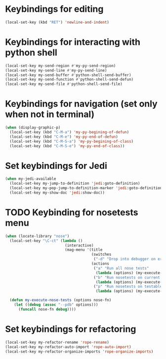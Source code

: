 * Keybindings for editing
  #+begin_src emacs-lisp
    (local-set-key (kbd "RET") 'newline-and-indent)
  #+end_src


* Keybindings for interacting with python shell
   #+begin_src emacs-lisp
     (local-set-key my-send-region #'my-py-send-region)
     (local-set-key my-send-line #'my-py-send-line)
     (local-set-key my-send-buffer #'python-shell-send-buffer)
     (local-set-key my-send-function #'python-shell-send-defun)
     (local-set-key my-send-file #'python-shell-send-file)
   #+end_src


* Keybindings for navigation (set only when not in terminal)
   #+begin_src emacs-lisp
     (when (display-graphic-p)
       (local-set-key (kbd "C-M-a") 'my-py-begining-of-defun)
       (local-set-key (kbd "C-M-e") 'my-py-end-of-defun)
       (local-set-key (kbd "C-M-S-a") 'my-py-begining-of-class)
       (local-set-key (kbd "C-M-S-e") 'my-py-end-of-class))
   #+end_src


* Set keybindings for Jedi
  #+begin_src emacs-lisp
    (when my-jedi-available
      (local-set-key my-jump-to-definition 'jedi:goto-definition)
      (local-set-key my-pop-jump-to-definition-marker 'jedi:goto-definition-pop-marker)
      (local-set-key my-show-doc 'jedi:show-doc))
  #+end_src


* TODO Keybinding for nosetests menu
  #+begin_src emacs-lisp
    (when (locate-library "nose")
      (local-set-key "\C-ct" (lambda ()
                               (interactive)
                               (mag-menu '(title
                                           (switches
                                            ("-d" "Drop into debugger on errors" "--pdb"))
                                           (actions
                                            ("a" "Run all nose tests"
                                             (lambda (options) (my-execute-nose-tests options #'nosetests-all)))
                                            ("b" "Run nosetests on current buffer"
                                             (lambda (options) (my-execute-nose-tests options #'nosetests-module)))
                                            ("p" "Run nosetests on testable thing at point in current buffer"
                                             (lambda (options) (my-execute-nose-tests options #'nosetests-one))))))))

      (defun my-execute-nose-tests (options nose-fn)
        (let ((debug (assoc "--pdb" options)))
          (funcall nose-fn debug))))
  #+end_src


* Set keybindings for refactoring
  #+begin_src emacs-lisp
    (local-set-key my-refactor-rename 'rope-rename)
    (local-set-key my-refactor-auto-import 'rope-auto-import)
    (local-set-key my-refactor-organize-imports 'rope-organize-imports)
  #+end_src
